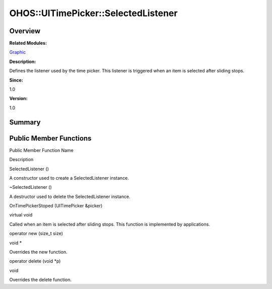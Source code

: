 OHOS::UITimePicker::SelectedListener
====================================

**Overview**\ 
--------------

**Related Modules:**

`Graphic <graphic.rst>`__

**Description:**

Defines the listener used by the time picker. This listener is triggered
when an item is selected after sliding stops.

**Since:**

1.0

**Version:**

1.0

**Summary**\ 
-------------

Public Member Functions
-----------------------

.. raw:: html

   <table>

.. raw:: html

   <thead align="left">

.. raw:: html

   <tr id="row660895836093534">

.. raw:: html

   <th class="cellrowborder" valign="top" width="50%" id="mcps1.1.3.1.1">

.. raw:: html

   <p id="p323490269093534">

Public Member Function Name

.. raw:: html

   </p>

.. raw:: html

   </th>

.. raw:: html

   <th class="cellrowborder" valign="top" width="50%" id="mcps1.1.3.1.2">

.. raw:: html

   <p id="p450627584093534">

Description

.. raw:: html

   </p>

.. raw:: html

   </th>

.. raw:: html

   </tr>

.. raw:: html

   </thead>

.. raw:: html

   <tbody>

.. raw:: html

   <tr id="row1543841209093534">

.. raw:: html

   <td class="cellrowborder" valign="top" width="50%" headers="mcps1.1.3.1.1 ">

.. raw:: html

   <p id="p638126158093534">

SelectedListener ()

.. raw:: html

   </p>

.. raw:: html

   </td>

.. raw:: html

   <td class="cellrowborder" valign="top" width="50%" headers="mcps1.1.3.1.2 ">

.. raw:: html

   <p id="p57994183093534">

.. raw:: html

   </p>

.. raw:: html

   <p id="p1880605260093534">

A constructor used to create a SelectedListener instance.

.. raw:: html

   </p>

.. raw:: html

   </td>

.. raw:: html

   </tr>

.. raw:: html

   <tr id="row1386049330093534">

.. raw:: html

   <td class="cellrowborder" valign="top" width="50%" headers="mcps1.1.3.1.1 ">

.. raw:: html

   <p id="p1102397634093534">

~SelectedListener ()

.. raw:: html

   </p>

.. raw:: html

   </td>

.. raw:: html

   <td class="cellrowborder" valign="top" width="50%" headers="mcps1.1.3.1.2 ">

.. raw:: html

   <p id="p1266012728093534">

.. raw:: html

   </p>

.. raw:: html

   <p id="p601908627093534">

A destructor used to delete the SelectedListener instance.

.. raw:: html

   </p>

.. raw:: html

   </td>

.. raw:: html

   </tr>

.. raw:: html

   <tr id="row833693929093534">

.. raw:: html

   <td class="cellrowborder" valign="top" width="50%" headers="mcps1.1.3.1.1 ">

.. raw:: html

   <p id="p1886131160093534">

OnTimePickerStoped (UITimePicker &picker)

.. raw:: html

   </p>

.. raw:: html

   </td>

.. raw:: html

   <td class="cellrowborder" valign="top" width="50%" headers="mcps1.1.3.1.2 ">

.. raw:: html

   <p id="p1872208467093534">

virtual void

.. raw:: html

   </p>

.. raw:: html

   <p id="p623452321093534">

Called when an item is selected after sliding stops. This function is
implemented by applications.

.. raw:: html

   </p>

.. raw:: html

   </td>

.. raw:: html

   </tr>

.. raw:: html

   <tr id="row252250781093534">

.. raw:: html

   <td class="cellrowborder" valign="top" width="50%" headers="mcps1.1.3.1.1 ">

.. raw:: html

   <p id="p1681402068093534">

operator new (size_t size)

.. raw:: html

   </p>

.. raw:: html

   </td>

.. raw:: html

   <td class="cellrowborder" valign="top" width="50%" headers="mcps1.1.3.1.2 ">

.. raw:: html

   <p id="p1296490634093534">

void \*

.. raw:: html

   </p>

.. raw:: html

   <p id="p1501412988093534">

Overrides the new function.

.. raw:: html

   </p>

.. raw:: html

   </td>

.. raw:: html

   </tr>

.. raw:: html

   <tr id="row825000864093534">

.. raw:: html

   <td class="cellrowborder" valign="top" width="50%" headers="mcps1.1.3.1.1 ">

.. raw:: html

   <p id="p789690555093534">

operator delete (void \*p)

.. raw:: html

   </p>

.. raw:: html

   </td>

.. raw:: html

   <td class="cellrowborder" valign="top" width="50%" headers="mcps1.1.3.1.2 ">

.. raw:: html

   <p id="p117547576093534">

void

.. raw:: html

   </p>

.. raw:: html

   <p id="p550695584093534">

Overrides the delete function.

.. raw:: html

   </p>

.. raw:: html

   </td>

.. raw:: html

   </tr>

.. raw:: html

   </tbody>

.. raw:: html

   </table>
